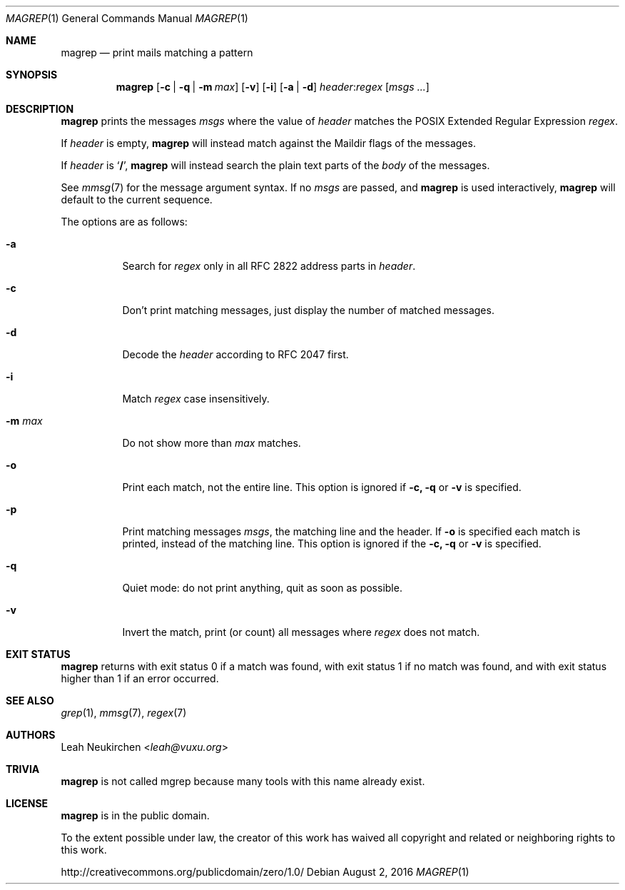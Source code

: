 .Dd August 2, 2016
.Dt MAGREP 1
.Os
.Sh NAME
.Nm magrep
.Nd print mails matching a pattern
.Sh SYNOPSIS
.Nm
.Op Fl c | Fl q | Fl m Ar max
.Op Fl v
.Op Fl i
.Op Fl a | Fl d
.Ar header Ns Cm ":" Ns Ar regex
.Op Ar msgs\ ...
.Sh DESCRIPTION
.Nm
prints the messages
.Ar msgs
where the value of
.Ar header
matches the POSIX Extended Regular Expression
.Ar regex .
.Pp
If
.Ar header
is empty,
.Nm
will instead match against the Maildir flags of the messages.
.Pp
If
.Ar header
is
.Sq Li "/" ,
.Nm
will instead search the plain text parts of the
.Em body
of the messages.
.Pp
See
.Xr mmsg 7
for the message argument syntax.
If no
.Ar msgs
are passed, and
.Nm
is used interactively,
.Nm
will default to the current sequence.
.Pp
The options are as follows:
.Bl -tag -width Ds
.It Fl a
Search for
.Ar regex
only in all RFC 2822 address parts in
.Ar header .
.It Fl c
Don't print matching messages,
just display the number of matched messages.
.It Fl d
Decode the
.Ar header
according to RFC 2047 first.
.It Fl i
Match
.Ar regex
case insensitively.
.It Fl m Ar max
Do not show more than
.Ar max
matches.
.It Fl o
Print each match,
not the entire line.
This option is ignored if
.Fl c,
.Fl q
or
.Fl v
is specified.
.It Fl p
Print matching messages
.Ar msgs ,
the matching line and the header.
If
.Fl o
is specified each match is printed,
instead of the matching line.
This option is ignored if the
.Fl c,
.Fl q
or
.Fl v
is specified.
.It Fl q
Quiet mode: do not print anything,
quit as soon as possible.
.It Fl v
Invert the match, print (or count) all messages where
.Ar regex
does not match.
.Sh EXIT STATUS
.Nm
returns with exit status 0 if a match was found,
with exit status 1 if no match was found,
and with exit status higher than 1 if an error occurred.
.Sh SEE ALSO
.Xr grep 1 ,
.Xr mmsg 7 ,
.Xr regex 7
.Sh AUTHORS
.An Leah Neukirchen Aq Mt leah@vuxu.org
.Sh TRIVIA
.Nm
is not called mgrep because many tools with this name already exist.
.Sh LICENSE
.Nm
is in the public domain.
.Pp
To the extent possible under law,
the creator of this work
has waived all copyright and related or
neighboring rights to this work.
.Pp
.Lk http://creativecommons.org/publicdomain/zero/1.0/
